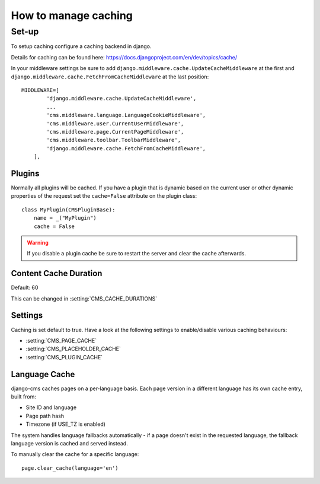 #####################
How to manage caching
#####################


******
Set-up
******

To setup caching configure a caching backend in django.

Details for caching can be found here: https://docs.djangoproject.com/en/dev/topics/cache/

In your middleware settings be sure to add ``django.middleware.cache.UpdateCacheMiddleware`` at the first and
``django.middleware.cache.FetchFromCacheMiddleware`` at the last position::

    MIDDLEWARE=[
            'django.middleware.cache.UpdateCacheMiddleware',
            ...
            'cms.middleware.language.LanguageCookieMiddleware',
            'cms.middleware.user.CurrentUserMiddleware',
            'cms.middleware.page.CurrentPageMiddleware',
            'cms.middleware.toolbar.ToolbarMiddleware',
            'django.middleware.cache.FetchFromCacheMiddleware',
        ],


Plugins
=======

Normally all plugins will be cached. If you have a plugin that is dynamic based on the current user or other
dynamic properties of the request set the ``cache=False`` attribute on the plugin class::

    class MyPlugin(CMSPluginBase):
        name = _("MyPlugin")
        cache = False

.. warning::
    If you disable a plugin cache be sure to restart the server and clear the cache afterwards.

Content Cache Duration
======================

Default: 60

This can be changed in :setting:`CMS_CACHE_DURATIONS`

Settings
========

Caching is set default to true.
Have a look at the following settings to enable/disable various caching behaviours:

- :setting:`CMS_PAGE_CACHE`
- :setting:`CMS_PLACEHOLDER_CACHE`
- :setting:`CMS_PLUGIN_CACHE`

Language Cache
=============

django-cms caches pages on a per-language basis. Each page version in a different language has its own cache entry, built from:

* Site ID and language
* Page path hash
* Timezone (if USE_TZ is enabled)

The system handles language fallbacks automatically - if a page doesn't exist in the requested language, the fallback language version is cached and served instead.

To manually clear the cache for a specific language::

    page.clear_cache(language='en')

